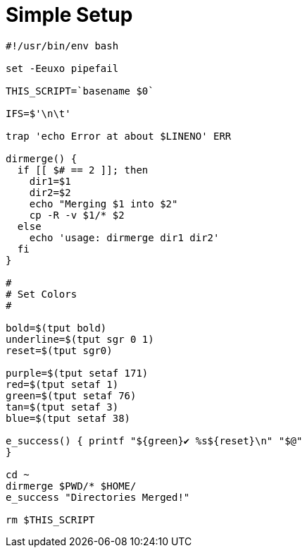 = Simple Setup

[source]
----
#!/usr/bin/env bash

set -Eeuxo pipefail

THIS_SCRIPT=`basename $0`

IFS=$'\n\t'

trap 'echo Error at about $LINENO' ERR

dirmerge() {
  if [[ $# == 2 ]]; then
    dir1=$1
    dir2=$2
    echo "Merging $1 into $2"
    cp -R -v $1/* $2
  else
    echo 'usage: dirmerge dir1 dir2'
  fi
}

#
# Set Colors
#

bold=$(tput bold)
underline=$(tput sgr 0 1)
reset=$(tput sgr0)

purple=$(tput setaf 171)
red=$(tput setaf 1)
green=$(tput setaf 76)
tan=$(tput setaf 3)
blue=$(tput setaf 38)

e_success() { printf "${green}✔ %s${reset}\n" "$@"
}

cd ~
dirmerge $PWD/* $HOME/
e_success "Directories Merged!"

rm $THIS_SCRIPT
----

